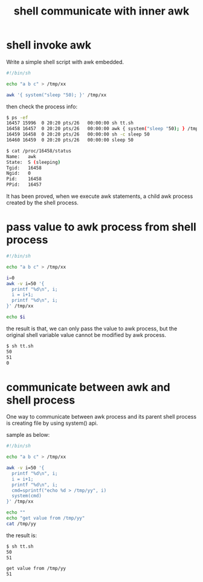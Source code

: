 #+title: shell communicate with inner awk
#+options: ^:nil

* shell invoke awk
Write a simple shell script with awk embedded.

#+BEGIN_SRC sh
#!/bin/sh

echo "a b c" > /tmp/xx

awk '{ system("sleep "50); }' /tmp/xx

#+END_SRC

then check the process info:
#+BEGIN_SRC sh
$ ps -ef
16457 15996  0 20:20 pts/26   00:00:00 sh tt.sh
16458 16457  0 20:20 pts/26   00:00:00 awk { system("sleep "50); } /tmp
16459 16458  0 20:20 pts/26   00:00:00 sh -c sleep 50
16460 16459  0 20:20 pts/26   00:00:00 sleep 50

$ cat /proc/16458/status
Name:	awk
State:	S (sleeping)
Tgid:	16458
Ngid:	0
Pid:	16458
PPid:	16457
#+END_SRC

It has been proved, when we execute awk statements, a child awk process
created by the shell process.
* pass value to awk process from shell process
#+BEGIN_SRC sh
#!/bin/sh

echo "a b c" > /tmp/xx

i=0
awk -v i=50 '{
  printf "%d\n", i;
  i = i+1;
  printf "%d\n", i;
}' /tmp/xx

echo $i
#+END_SRC

the result is that, we can only pass the value to awk process, but the
original shell variable value cannot be modified by awk process.
#+BEGIN_SRC sh
$ sh tt.sh
50
51
0
#+END_SRC
* communicate between awk and shell process
One way to communicate between awk process and its parent shell process is
creating file by using system() api.

sample as below:
#+BEGIN_SRC sh
#!/bin/sh

echo "a b c" > /tmp/xx

awk -v i=50 '{
  printf "%d\n", i;
  i = i+1;
  printf "%d\n", i;
  cmd=sprintf("echo %d > /tmp/yy", i)
  system(cmd)
}' /tmp/xx

echo ""
echo "get value from /tmp/yy"
cat /tmp/yy
#+END_SRC

the result is:
#+BEGIN_SRC sh
$ sh tt.sh
50
51

get value from /tmp/yy
51
#+END_SRC